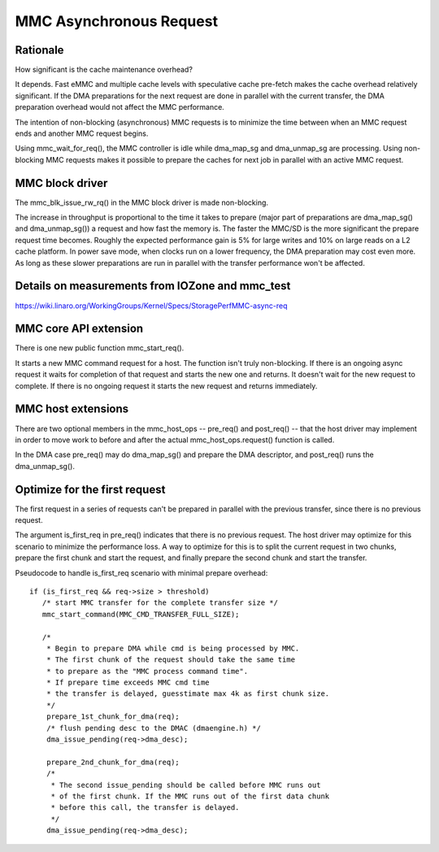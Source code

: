 ========================
MMC Asynchronous Request
========================

Rationale
=========

How significant is the cache maintenance overhead?

It depends. Fast eMMC and multiple cache levels with speculative cache
pre-fetch makes the cache overhead relatively significant. If the DMA
preparations for the next request are done in parallel with the current
transfer, the DMA preparation overhead would not affect the MMC performance.

The intention of non-blocking (asynchronous) MMC requests is to minimize the
time between when an MMC request ends and another MMC request begins.

Using mmc_wait_for_req(), the MMC controller is idle while dma_map_sg and
dma_unmap_sg are processing. Using non-blocking MMC requests makes it
possible to prepare the caches for next job in parallel with an active
MMC request.

MMC block driver
================

The mmc_blk_issue_rw_rq() in the MMC block driver is made non-blocking.

The increase in throughput is proportional to the time it takes to
prepare (major part of preparations are dma_map_sg() and dma_unmap_sg())
a request and how fast the memory is. The faster the MMC/SD is the
more significant the prepare request time becomes. Roughly the expected
performance gain is 5% for large writes and 10% on large reads on a L2 cache
platform. In power save mode, when clocks run on a lower frequency, the DMA
preparation may cost even more. As long as these slower preparations are run
in parallel with the transfer performance won't be affected.

Details on measurements from IOZone and mmc_test
================================================

https://wiki.linaro.org/WorkingGroups/Kernel/Specs/StoragePerfMMC-async-req

MMC core API extension
======================

There is one new public function mmc_start_req().

It starts a new MMC command request for a host. The function isn't
truly non-blocking. If there is an ongoing async request it waits
for completion of that request and starts the new one and returns. It
doesn't wait for the new request to complete. If there is no ongoing
request it starts the new request and returns immediately.

MMC host extensions
===================

There are two optional members in the mmc_host_ops -- pre_req() and
post_req() -- that the host driver may implement in order to move work
to before and after the actual mmc_host_ops.request() function is called.

In the DMA case pre_req() may do dma_map_sg() and prepare the DMA
descriptor, and post_req() runs the dma_unmap_sg().

Optimize for the first request
==============================

The first request in a series of requests can't be prepared in parallel
with the previous transfer, since there is no previous request.

The argument is_first_req in pre_req() indicates that there is no previous
request. The host driver may optimize for this scenario to minimize
the performance loss. A way to optimize for this is to split the current
request in two chunks, prepare the first chunk and start the request,
and finally prepare the second chunk and start the transfer.

Pseudocode to handle is_first_req scenario with minimal prepare overhead::

  if (is_first_req && req->size > threshold)
     /* start MMC transfer for the complete transfer size */
     mmc_start_command(MMC_CMD_TRANSFER_FULL_SIZE);

     /*
      * Begin to prepare DMA while cmd is being processed by MMC.
      * The first chunk of the request should take the same time
      * to prepare as the "MMC process command time".
      * If prepare time exceeds MMC cmd time
      * the transfer is delayed, guesstimate max 4k as first chunk size.
      */
      prepare_1st_chunk_for_dma(req);
      /* flush pending desc to the DMAC (dmaengine.h) */
      dma_issue_pending(req->dma_desc);

      prepare_2nd_chunk_for_dma(req);
      /*
       * The second issue_pending should be called before MMC runs out
       * of the first chunk. If the MMC runs out of the first data chunk
       * before this call, the transfer is delayed.
       */
      dma_issue_pending(req->dma_desc);
